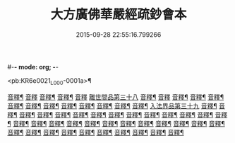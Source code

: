 #-*- mode: org; -*-
#+DATE: 2015-09-28 22:55:16.799266
#+TITLE: 大方廣佛華嚴經疏鈔會本
#+PROPERTY: CBETA_ID L133n1557
#+PROPERTY: ID KR6e0021
#+PROPERTY: SOURCE Qianlong Edition of the Canon Vol. 133, No. 1557
#+PROPERTY: VOL 133
#+PROPERTY: BASEEDITION L
#+PROPERTY: WITNESS CBETA

<pb:KR6e0021_L_000-0001a>¶

[[file:KR6e0021_051.txt::0016a3][音釋¶]]
[[file:KR6e0021_052.txt::0030a15][音釋]]
[[file:KR6e0021_052.txt::0044a4][音釋¶]]
[[file:KR6e0021_052.txt::0057a3][音釋¶]]
[[file:KR6e0021_052.txt::0072a14][音釋]]
[[file:KR6e0021_053.txt::053-0072b4][離世間品第三十八]]
[[file:KR6e0021_053.txt::0097b3][音釋¶]]
[[file:KR6e0021_053.txt::0111b15][音釋]]
[[file:KR6e0021_054.txt::0123a2][音釋¶]]
[[file:KR6e0021_054.txt::0137a12][音釋¶]]
[[file:KR6e0021_055.txt::0157b4][音釋¶]]
[[file:KR6e0021_056.txt::0183a7][音釋¶]]
[[file:KR6e0021_057.txt::0198b2][音釋¶]]
[[file:KR6e0021_057.txt::0212a5][音釋¶]]
[[file:KR6e0021_058.txt::0224b8][音釋¶]]
[[file:KR6e0021_058.txt::0232b8][音釋¶]]
[[file:KR6e0021_058.txt::0252a5][音釋¶]]
[[file:KR6e0021_059.txt::0266a15][音釋¶]]
[[file:KR6e0021_059.txt::0282a13][音釋¶]]
[[file:KR6e0021_060.txt::060-0283a4][入法界品第三十九]]
[[file:KR6e0021_060.txt::0298b5][音釋¶]]
[[file:KR6e0021_060.txt::0314a12][音釋¶]]
[[file:KR6e0021_060.txt::0328b5][音釋¶]]
[[file:KR6e0021_060.txt::0343b2][音釋¶]]
[[file:KR6e0021_061.txt::0361a12][音釋¶]]
[[file:KR6e0021_061.txt::0374a7][音釋¶]]
[[file:KR6e0021_062.txt::0387a13][音釋¶]]
[[file:KR6e0021_062.txt::0404b3][音釋¶]]
[[file:KR6e0021_062.txt::0421a14][音釋¶]]
[[file:KR6e0021_063.txt::0438a15][音釋¶]]
[[file:KR6e0021_063.txt::0454b7][音釋¶]]
[[file:KR6e0021_064.txt::0479a14][音釋¶]]
[[file:KR6e0021_065.txt::0505a13][音釋¶]]
[[file:KR6e0021_066.txt::0520a13][音釋¶]]
[[file:KR6e0021_066.txt::0535b3][音釋¶]]
[[file:KR6e0021_067.txt::0560b7][音釋¶]]
[[file:KR6e0021_068.txt::0576a3][音釋¶]]
[[file:KR6e0021_068.txt::0591b2][音釋¶]]
[[file:KR6e0021_069.txt::0614a6][音釋¶]]
[[file:KR6e0021_070.txt::0634b7][音釋¶]]
[[file:KR6e0021_071.txt::0649b7][音釋¶]]
[[file:KR6e0021_071.txt::0662b8][音釋¶]]
[[file:KR6e0021_072.txt::0680b9][音釋¶]]
[[file:KR6e0021_073.txt::0702a8][音釋¶]]
[[file:KR6e0021_074.txt::0717a5][音釋¶]]
[[file:KR6e0021_075.txt::0743b15][音釋¶]]
[[file:KR6e0021_076.txt::0765a12][音釋¶]]
[[file:KR6e0021_076.txt::0783a11][音釋¶]]
[[file:KR6e0021_077.txt::0798a5][音釋¶]]
[[file:KR6e0021_077.txt::0815a8][音釋¶]]
[[file:KR6e0021_078.txt::0829b8][音釋¶]]
[[file:KR6e0021_078.txt::0841a14][音釋¶]]
[[file:KR6e0021_079.txt::0862a13][音釋¶]]
[[file:KR6e0021_080.txt::0876b7][音釋¶]]
[[file:KR6e0021_080.txt::0885b15][音釋¶]]
[[file:KR6e0021_080.txt::0896b13][音釋¶]]
